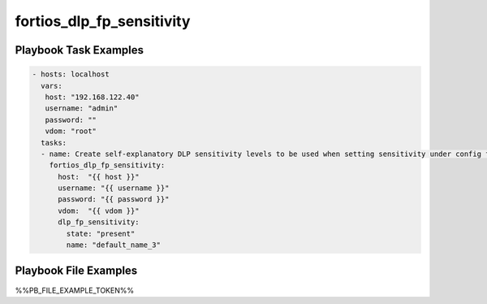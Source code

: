 ==========================
fortios_dlp_fp_sensitivity
==========================


Playbook Task Examples
----------------------

.. code-block:: yaml

    - hosts: localhost
      vars:
       host: "192.168.122.40"
       username: "admin"
       password: ""
       vdom: "root"
      tasks:
      - name: Create self-explanatory DLP sensitivity levels to be used when setting sensitivity under config fp-doc-source.
        fortios_dlp_fp_sensitivity:
          host:  "{{ host }}"
          username: "{{ username }}"
          password: "{{ password }}"
          vdom:  "{{ vdom }}"
          dlp_fp_sensitivity:
            state: "present"
            name: "default_name_3"



Playbook File Examples
----------------------

%%PB_FILE_EXAMPLE_TOKEN%%

